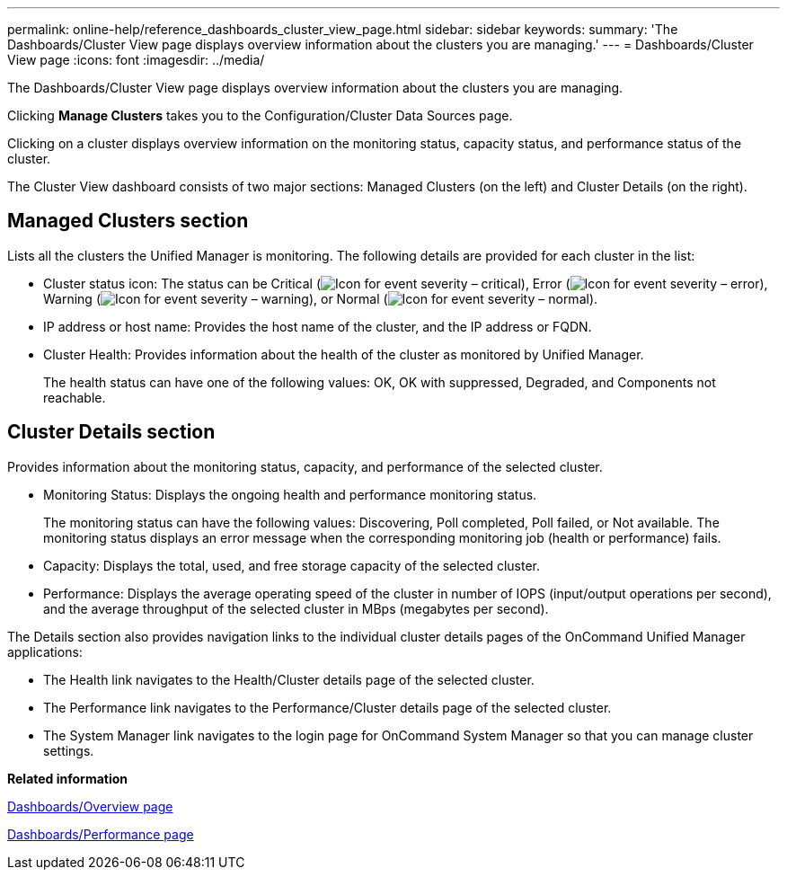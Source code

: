 ---
permalink: online-help/reference_dashboards_cluster_view_page.html
sidebar: sidebar
keywords: 
summary: 'The Dashboards/Cluster View page displays overview information about the clusters you are managing.'
---
= Dashboards/Cluster View page
:icons: font
:imagesdir: ../media/

[.lead]
The Dashboards/Cluster View page displays overview information about the clusters you are managing.

Clicking *Manage Clusters* takes you to the Configuration/Cluster Data Sources page.

Clicking on a cluster displays overview information on the monitoring status, capacity status, and performance status of the cluster.

The Cluster View dashboard consists of two major sections: Managed Clusters (on the left) and Cluster Details (on the right).

== Managed Clusters section

Lists all the clusters the Unified Manager is monitoring. The following details are provided for each cluster in the list:

* Cluster status icon: The status can be Critical (image:../media/sev_critical_um60.png[Icon for event severity – critical]), Error (image:../media/sev_error_um60.png[Icon for event severity – error]), Warning (image:../media/sev_warning_um60.png[Icon for event severity – warning]), or Normal (image:../media/sev_normal_um60.png[Icon for event severity – normal]).
* IP address or host name: Provides the host name of the cluster, and the IP address or FQDN.
* Cluster Health: Provides information about the health of the cluster as monitored by Unified Manager.
+
The health status can have one of the following values: OK, OK with suppressed, Degraded, and Components not reachable.

== Cluster Details section

Provides information about the monitoring status, capacity, and performance of the selected cluster.

* Monitoring Status: Displays the ongoing health and performance monitoring status.
+
The monitoring status can have the following values: Discovering, Poll completed, Poll failed, or Not available. The monitoring status displays an error message when the corresponding monitoring job (health or performance) fails.

* Capacity: Displays the total, used, and free storage capacity of the selected cluster.
* Performance: Displays the average operating speed of the cluster in number of IOPS (input/output operations per second), and the average throughput of the selected cluster in MBps (megabytes per second).

The Details section also provides navigation links to the individual cluster details pages of the OnCommand Unified Manager applications:

* The Health link navigates to the Health/Cluster details page of the selected cluster.
* The Performance link navigates to the Performance/Cluster details page of the selected cluster.
* The System Manager link navigates to the login page for OnCommand System Manager so that you can manage cluster settings.

*Related information*

xref:reference_dashboard_page.adoc[Dashboards/Overview page]

xref:reference_dashboards_performance_page.adoc[Dashboards/Performance page]
